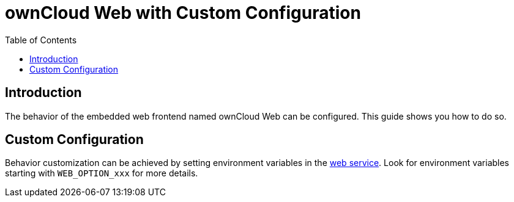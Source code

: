 = ownCloud Web with Custom Configuration
:toc: right
:description: The behavior of the embedded web frontend named ownCloud Web can be configured. This guide shows you how to do so.

== Introduction

{description}

== Custom Configuration

Behavior customization can be achieved by setting environment variables in the xref:{s-path}/web.adoc[web service]. Look for environment variables starting with `WEB_OPTION_xxx` for more details.
